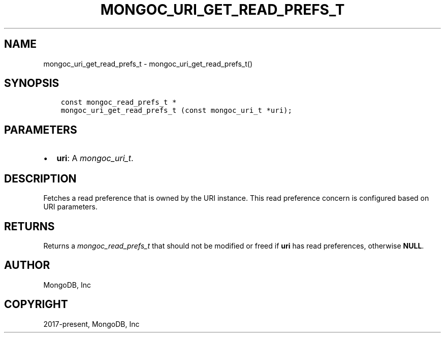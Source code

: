 .\" Man page generated from reStructuredText.
.
.
.nr rst2man-indent-level 0
.
.de1 rstReportMargin
\\$1 \\n[an-margin]
level \\n[rst2man-indent-level]
level margin: \\n[rst2man-indent\\n[rst2man-indent-level]]
-
\\n[rst2man-indent0]
\\n[rst2man-indent1]
\\n[rst2man-indent2]
..
.de1 INDENT
.\" .rstReportMargin pre:
. RS \\$1
. nr rst2man-indent\\n[rst2man-indent-level] \\n[an-margin]
. nr rst2man-indent-level +1
.\" .rstReportMargin post:
..
.de UNINDENT
. RE
.\" indent \\n[an-margin]
.\" old: \\n[rst2man-indent\\n[rst2man-indent-level]]
.nr rst2man-indent-level -1
.\" new: \\n[rst2man-indent\\n[rst2man-indent-level]]
.in \\n[rst2man-indent\\n[rst2man-indent-level]]u
..
.TH "MONGOC_URI_GET_READ_PREFS_T" "3" "Jan 03, 2023" "1.23.2" "libmongoc"
.SH NAME
mongoc_uri_get_read_prefs_t \- mongoc_uri_get_read_prefs_t()
.SH SYNOPSIS
.INDENT 0.0
.INDENT 3.5
.sp
.nf
.ft C
const mongoc_read_prefs_t *
mongoc_uri_get_read_prefs_t (const mongoc_uri_t *uri);
.ft P
.fi
.UNINDENT
.UNINDENT
.SH PARAMETERS
.INDENT 0.0
.IP \(bu 2
\fBuri\fP: A \fI\%mongoc_uri_t\fP\&.
.UNINDENT
.SH DESCRIPTION
.sp
Fetches a read preference that is owned by the URI instance. This read preference concern is configured based on URI parameters.
.SH RETURNS
.sp
Returns a \fI\%mongoc_read_prefs_t\fP that should not be modified or freed if \fBuri\fP has read preferences, otherwise \fBNULL\fP\&.
.SH AUTHOR
MongoDB, Inc
.SH COPYRIGHT
2017-present, MongoDB, Inc
.\" Generated by docutils manpage writer.
.
